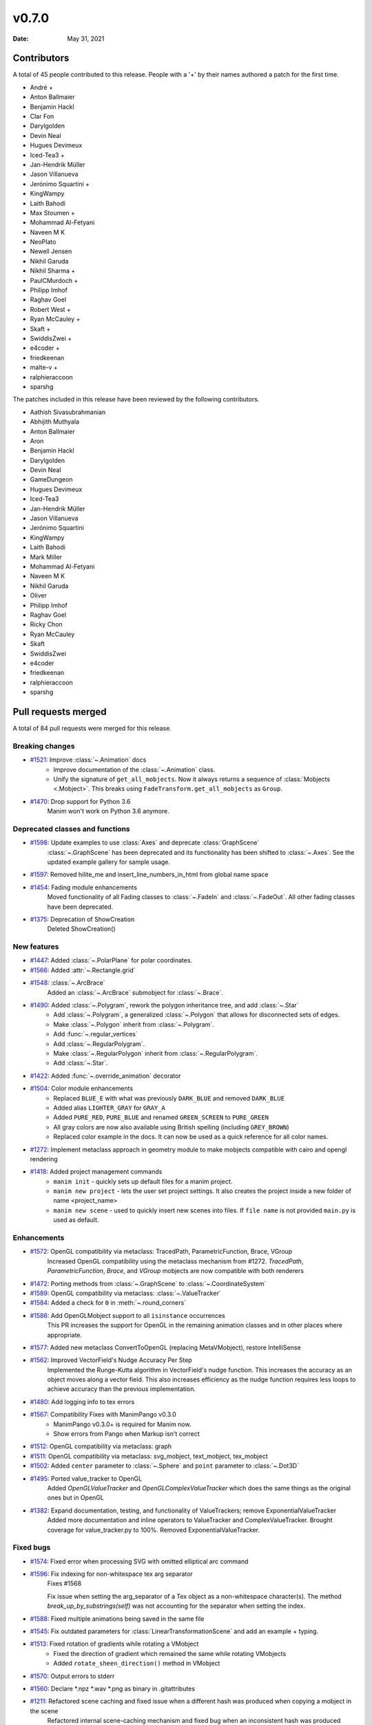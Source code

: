 ******
v0.7.0
******

:Date: May 31, 2021

Contributors
============

A total of 45 people contributed to this
release. People with a '+' by their names authored a patch for the first
time.

* André +
* Anton Ballmaier
* Benjamin Hackl
* Clar Fon
* Darylgolden
* Devin Neal
* Hugues Devimeux
* Iced-Tea3 +
* Jan-Hendrik Müller
* Jason Villanueva
* Jerónimo Squartini +
* KingWampy
* Laith Bahodi
* Max Stoumen +
* Mohammad Al-Fetyani
* Naveen M K
* NeoPlato
* Newell Jensen
* Nikhil Garuda
* Nikhil Sharma +
* PaulCMurdoch +
* Philipp Imhof
* Raghav Goel
* Robert West +
* Ryan McCauley +
* Skaft +
* SwiddisZwei +
* e4coder +
* friedkeenan
* malte-v +
* ralphieraccoon
* sparshg


The patches included in this release have been reviewed by
the following contributors.

* Aathish Sivasubrahmanian
* Abhijith Muthyala
* Anton Ballmaier
* Aron
* Benjamin Hackl
* Darylgolden
* Devin Neal
* GameDungeon
* Hugues Devimeux
* Iced-Tea3
* Jan-Hendrik Müller
* Jason Villanueva
* Jerónimo Squartini
* KingWampy
* Laith Bahodi
* Mark Miller
* Mohammad Al-Fetyani
* Naveen M K
* Nikhil Garuda
* Oliver
* Philipp Imhof
* Raghav Goel
* Ricky Chon
* Ryan McCauley
* Skaft
* SwiddisZwei
* e4coder
* friedkeenan
* ralphieraccoon
* sparshg

Pull requests merged
====================

A total of 84 pull requests were merged for this release.

Breaking changes
----------------

* `#1521 <https://github.com/ManimCommunity/manim/pull/1521>`__: Improve :class:`~.Animation` docs
   - Improve documentation of the :class:`~.Animation` class.
   - Unify the signature of ``get_all_mobjects``. Now it always returns a sequence of :class:`Mobjects <.Mobject>`. This breaks using  ``FadeTransform.get_all_mobjects`` as ``Group``.

* `#1470 <https://github.com/ManimCommunity/manim/pull/1470>`__: Drop support for Python 3.6
   Manim won't work on Python 3.6 anymore.

Deprecated classes and functions
--------------------------------

* `#1598 <https://github.com/ManimCommunity/manim/pull/1598>`__: Update examples to use :class:`Axes` and deprecate :class:`GraphScene`
   :class:`~.GraphScene` has been deprecated and its functionality has been shifted to :class:`~.Axes`. See the updated example gallery for sample usage.

* `#1597 <https://github.com/ManimCommunity/manim/pull/1597>`__: Removed hilite_me and insert_line_numbers_in_html from global name space


* `#1454 <https://github.com/ManimCommunity/manim/pull/1454>`__: Fading module enhancements
   Moved functionality of all Fading classes to :class:`~.FadeIn` and :class:`~.FadeOut`. All other fading classes have been deprecated.

* `#1375 <https://github.com/ManimCommunity/manim/pull/1375>`__: Deprecation of ShowCreation
   Deleted ShowCreation()

New features
------------

* `#1447 <https://github.com/ManimCommunity/manim/pull/1447>`__: Added :class:`~.PolarPlane` for polar coordinates.


* `#1566 <https://github.com/ManimCommunity/manim/pull/1566>`__: Added :attr:`~.Rectangle.grid`


* `#1548 <https://github.com/ManimCommunity/manim/pull/1548>`__: :class:`~.ArcBrace`
   Added an :class:`~.ArcBrace` submobject for :class:`~.Brace`.

* `#1490 <https://github.com/ManimCommunity/manim/pull/1490>`__: Added :class:`~.Polygram`, rework the polygon inheritance tree, and add :class:`~.Star`
   - Add :class:`~.Polygram`, a generalized :class:`~.Polygon` that allows for disconnected sets of edges.
   - Make :class:`~.Polygon` inherit from :class:`~.Polygram`.
   - Add :func:`~.regular_vertices`
   - Add :class:`~.RegularPolygram`.
   - Make :class:`~.RegularPolygon` inherit from :class:`~.RegularPolygram`.
   - Add :class:`~.Star`.

* `#1422 <https://github.com/ManimCommunity/manim/pull/1422>`__: Added :func:`~.override_animation` decorator


* `#1504 <https://github.com/ManimCommunity/manim/pull/1504>`__: Color module enhancements
   - Replaced ``BLUE_E`` with what was previously ``DARK_BLUE`` and removed ``DARK_BLUE``
   - Added alias ``LIGHTER_GRAY`` for ``GRAY_A``
   - Added ``PURE_RED``, ``PURE_BLUE`` and renamed ``GREEN_SCREEN`` to ``PURE_GREEN``
   - All gray colors are now also available using British spelling (including ``GREY_BROWN``)
   - Replaced color example in the docs. It can now be used as a quick reference for all color names.

* `#1272 <https://github.com/ManimCommunity/manim/pull/1272>`__: Implement metaclass approach in geometry module to make mobjects compatible with cairo and opengl rendering


* `#1418 <https://github.com/ManimCommunity/manim/pull/1418>`__: Added project management commands
   - ``manim init`` - quickly sets up default files for a manim project.
   - ``manim new project`` - lets the user set project settings. It also creates the project inside a new folder of name <project_name>
   - ``manim new scene`` - used to quickly insert new scenes into files. If ``file name`` is not provided ``main.py`` is used as default.

Enhancements
------------

* `#1572 <https://github.com/ManimCommunity/manim/pull/1572>`__: OpenGL compatibility via metaclass: TracedPath, ParametricFunction, Brace, VGroup
   Increased OpenGL compatibility using the metaclass mechanism from #1272. `TracedPath`, `ParametricFunction`, `Brace`,  and `VGroup` mobjects are now compatible with both renderers

* `#1472 <https://github.com/ManimCommunity/manim/pull/1472>`__: Porting methods from :class:`~.GraphScene` to :class:`~.CoordinateSystem`


* `#1589 <https://github.com/ManimCommunity/manim/pull/1589>`__: OpenGL compatibility via metaclass: :class:`~.ValueTracker`


* `#1584 <https://github.com/ManimCommunity/manim/pull/1584>`__: Added a check for ``0`` in :meth:`~.round_corners`


* `#1586 <https://github.com/ManimCommunity/manim/pull/1586>`__: Add OpenGLMobject support to all ``isinstance`` occurrences
   This PR increases the support for OpenGL in the remaining animation classes and in other places where appropriate.

* `#1577 <https://github.com/ManimCommunity/manim/pull/1577>`__: Added new metaclass ConvertToOpenGL (replacing MetaVMobject), restore IntelliSense


* `#1562 <https://github.com/ManimCommunity/manim/pull/1562>`__: Improved VectorField's Nudge Accuracy Per Step
   Implemented the Runge-Kutta algorithm in VectorField's nudge function. This increases the accuracy as an object moves along a vector field. This also increases efficiency as the nudge function requires less loops to achieve accuracy than the previous implementation.

* `#1480 <https://github.com/ManimCommunity/manim/pull/1480>`__: Add logging info to tex errors


* `#1567 <https://github.com/ManimCommunity/manim/pull/1567>`__: Compatibility Fixes with ManimPango v0.3.0
   - ManimPango v0.3.0+ is required for Manim now. 
   - Show errors from Pango when Markup isn't correct

* `#1512 <https://github.com/ManimCommunity/manim/pull/1512>`__: OpenGL compatibility via metaclass: graph


* `#1511 <https://github.com/ManimCommunity/manim/pull/1511>`__: OpenGL compatibility via metaclass: svg_mobject, text_mobject, tex_mobject


* `#1502 <https://github.com/ManimCommunity/manim/pull/1502>`__: Added ``center`` parameter to :class:`~.Sphere` and ``point`` parameter to :class:`~.Dot3D`


* `#1495 <https://github.com/ManimCommunity/manim/pull/1495>`__: Ported value_tracker to OpenGL
   Added `OpenGLValueTracker` and `OpenGLComplexValueTracker` which does the same things as the original ones but in OpenGL

* `#1382 <https://github.com/ManimCommunity/manim/pull/1382>`__: Expand documentation, testing, and functionality of ValueTrackers; remove ExponentialValueTracker
   Added more documentation and inline operators to ValueTracker and ComplexValueTracker. Brought coverage for value_tracker.py to 100%. Removed ExponentialValueTracker.

Fixed bugs
----------

* `#1574 <https://github.com/ManimCommunity/manim/pull/1574>`__: Fixed error when processing SVG with omitted elliptical arc command


* `#1596 <https://github.com/ManimCommunity/manim/pull/1596>`__: Fix indexing for non-whitespace tex arg separator
   Fixes #1568

   Fix issue when setting the arg_separator of a Tex object as a non-whitespace character(s). The method `break_up_by_substrings(self)` was not accounting for the separator when setting the index.

* `#1588 <https://github.com/ManimCommunity/manim/pull/1588>`__: Fixed multiple animations being saved in the same file


* `#1545 <https://github.com/ManimCommunity/manim/pull/1545>`__: Fix outdated parameters for :class:`LinearTransformationScene` and add an example + typing.


* `#1513 <https://github.com/ManimCommunity/manim/pull/1513>`__: Fixed rotation of gradients while rotating a VMobject
   - Fixed the direction of gradient which remained the same while rotating VMobjects
   - Added ``rotate_sheen_direction()`` method in VMobject

* `#1570 <https://github.com/ManimCommunity/manim/pull/1570>`__: Output errors to stderr


* `#1560 <https://github.com/ManimCommunity/manim/pull/1560>`__: Declare *.npz *.wav *.png as binary in .gitattributes


* `#1211 <https://github.com/ManimCommunity/manim/pull/1211>`__: Refactored scene caching and fixed issue when a different hash was produced when copying a mobject in the scene 
   Refactored internal scene-caching mechanism and fixed bug when an inconsistent hash was produced when copying a mobject.

* `#1527 <https://github.com/ManimCommunity/manim/pull/1527>`__: Improved handling of substring isolation within sqrt, and fixed a bug with transform_mismatch for the matching shape transforms


* `#1526 <https://github.com/ManimCommunity/manim/pull/1526>`__: Fix fading


Documentation-related changes
-----------------------------

* `#1415 <https://github.com/ManimCommunity/manim/pull/1415>`__: New example for gallery and some docs refinements


* `#1509 <https://github.com/ManimCommunity/manim/pull/1509>`__: Copyedited Documentation
   Added a link to Manim Community GitHub page in ``for_dev.rst``.
   Fixed :meth:`~.Mobject.get_start`  and added ``roll`` link in ``building_blocks-rst``
   Added language to code blocks in ``configuration.rst``

* `#1384 <https://github.com/ManimCommunity/manim/pull/1384>`__: Added typings to space_ops.py
   Added Typehints to most of the functions

* `#1500 <https://github.com/ManimCommunity/manim/pull/1500>`__: Example for :meth:`~.apply_complex_function`


* `#1551 <https://github.com/ManimCommunity/manim/pull/1551>`__: Fixed the typo for Admonitions


* `#1550 <https://github.com/ManimCommunity/manim/pull/1550>`__: Restructuring of Contribution Section


* `#1541 <https://github.com/ManimCommunity/manim/pull/1541>`__: Fixing broken links and other minor doc things


* `#1516 <https://github.com/ManimCommunity/manim/pull/1516>`__: Update docs to use ``t_range`` instead of ``t_min`` and ``t_max`` in :class:`~.ParametricFunction`


* `#1508 <https://github.com/ManimCommunity/manim/pull/1508>`__: Update troubleshooting docs


* `#1485 <https://github.com/ManimCommunity/manim/pull/1485>`__: Added :class:`~.Title` example for the docs


* `#1439 <https://github.com/ManimCommunity/manim/pull/1439>`__: Cleaning ``Sequence`` typehints


* `#1440 <https://github.com/ManimCommunity/manim/pull/1440>`__: Added Scoop installation docs (Windows)


* `#1452 <https://github.com/ManimCommunity/manim/pull/1452>`__: Refine typehints at :class:`~.Angle`


* `#1458 <https://github.com/ManimCommunity/manim/pull/1458>`__: Refine docs of :class:`~.Text` ( add ``disable_ligatures=True`` for t2c)


* `#1449 <https://github.com/ManimCommunity/manim/pull/1449>`__: Added :class:`~.PointCloudDot` example


* `#1473 <https://github.com/ManimCommunity/manim/pull/1473>`__: Added easy example for :meth:`~.arrange_in_grid`


* `#1402 <https://github.com/ManimCommunity/manim/pull/1402>`__: Added typestring parser checker


* `#1451 <https://github.com/ManimCommunity/manim/pull/1451>`__: Reduce complexity of AngleExample


* `#1441 <https://github.com/ManimCommunity/manim/pull/1441>`__: Add inheritance diagrams to reference page
   Added inheritance diagrams to the reference page as a quick navigation method.

* `#1457 <https://github.com/ManimCommunity/manim/pull/1457>`__: Fixing broken doc links


* `#1445 <https://github.com/ManimCommunity/manim/pull/1445>`__: Remove $ from tutorial commands


Changes concerning the testing system
-------------------------------------

* `#1556 <https://github.com/ManimCommunity/manim/pull/1556>`__: Try pytest-xdist for parallelization in tests


Changes to our development infrastructure
-----------------------------------------

* `#1505 <https://github.com/ManimCommunity/manim/pull/1505>`__: Add docs reference to PR template
   Added documentation link to the Pull Request Template.

* `#1499 <https://github.com/ManimCommunity/manim/pull/1499>`__: Updated Discord links in the docs to point towards a standardized redirect


* `#1461 <https://github.com/ManimCommunity/manim/pull/1461>`__: Build the docs - Logging 


* `#1481 <https://github.com/ManimCommunity/manim/pull/1481>`__: pyproject.toml: poetry_core -> poetry-core


* `#1477 <https://github.com/ManimCommunity/manim/pull/1477>`__: Update RDT sphinx package to version 3.5.3


* `#1460 <https://github.com/ManimCommunity/manim/pull/1460>`__: Create CONTRIBUTING.md


* `#1453 <https://github.com/ManimCommunity/manim/pull/1453>`__: manim_directive: fix image links in docs - Windows
   Use POSIX path on Windows to link images so documentation can build locally.

Code quality improvements and similar refactors
-----------------------------------------------

* `#1552 <https://github.com/ManimCommunity/manim/pull/1552>`__: Removed unwanted parameters in geometry
   Removed `anchors_span_full_range`, `close_new_points`, `anchors_span_full_range`, `dash_spacing `, `preserve_tip_size_when_scaling`, `mark_paths_closed ` and `close_new_points `

* `#1544 <https://github.com/ManimCommunity/manim/pull/1544>`__: Adding spell checker as a pre-commit hook


* `#1542 <https://github.com/ManimCommunity/manim/pull/1542>`__: Swapping a pango markup link in docs


* `#1531 <https://github.com/ManimCommunity/manim/pull/1531>`__: Don't use deprecated methods in deprecation.py


* `#1492 <https://github.com/ManimCommunity/manim/pull/1492>`__: Remove stray print statements introduced in #1404


* `#1471 <https://github.com/ManimCommunity/manim/pull/1471>`__: Fix Some Warnings from lgtm


Unclassified changes
--------------------

* `#1465 <https://github.com/ManimCommunity/manim/pull/1465>`__: Added typings and description to some functions in coordinate_systems.py
   Added a few more functions from `typing` module.
   Added typings for `Axes` , `ThreeDAxes` and `NumberPlane` classes.
   Added more documentations for some of the functions (minor additions like `Returns` and some descriptions).

* `#1564 <https://github.com/ManimCommunity/manim/pull/1564>`__: Add extra notes for TeX compilation errors
   Add hint to use custom ``TexTemplate`` on TeX compilation errors

* `#1571 <https://github.com/ManimCommunity/manim/pull/1571>`__: Fix tests


* `#1559 <https://github.com/ManimCommunity/manim/pull/1559>`__: Update VGroup to support item assignment (#1530)
   Support indexed item-assignment for VGroup

* `#1535 <https://github.com/ManimCommunity/manim/pull/1535>`__: Update dependencies and fix tests


* `#1523 <https://github.com/ManimCommunity/manim/pull/1523>`__: Fix multiple FadeIn / Out only working on VMobjects


* `#1518 <https://github.com/ManimCommunity/manim/pull/1518>`__: Allow fading multiple Mobjects in one Animation  


* `#1486 <https://github.com/ManimCommunity/manim/pull/1486>`__: Update of ``rate_functions``
   Changed the picture for the non standard rate functions.

* `#1404 <https://github.com/ManimCommunity/manim/pull/1404>`__: Deprecation Decorators
   Added two function decorators ``deprecated`` and ``deprecated_params`` as a consistent way of deprecating code.

* `#1475 <https://github.com/ManimCommunity/manim/pull/1475>`__: Add SVG elliptical arc support


* `#1462 <https://github.com/ManimCommunity/manim/pull/1462>`__: Shader mobject
   Add Shader and Mesh objects


